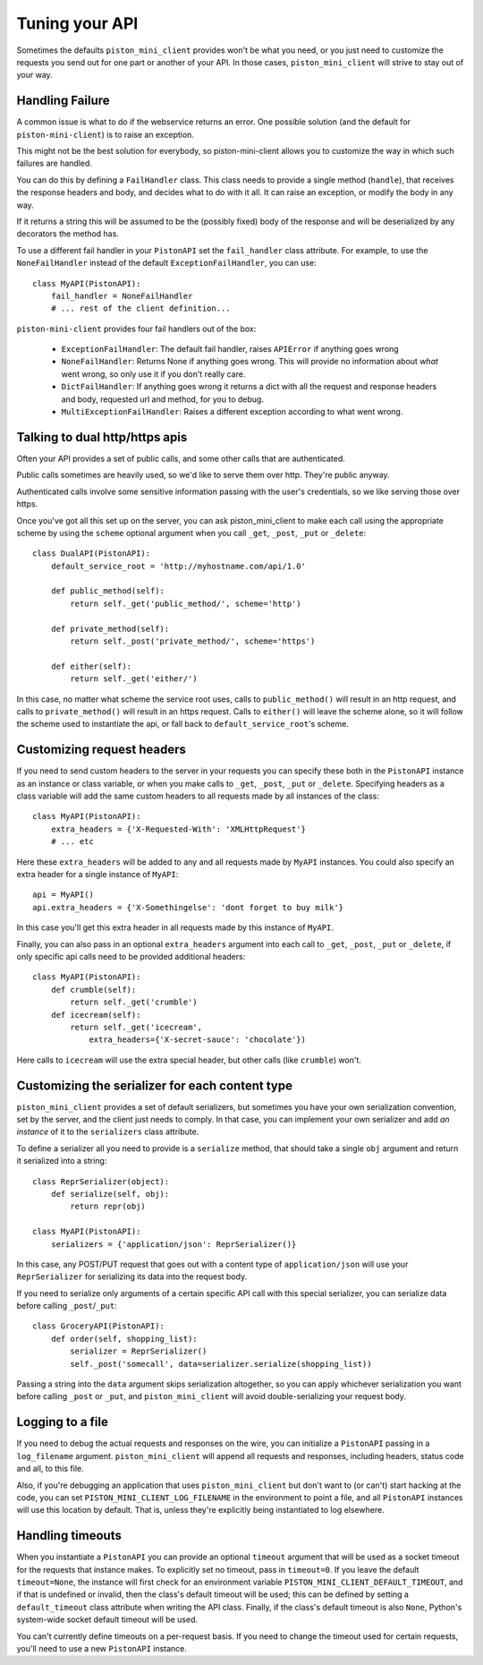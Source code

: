Tuning your API
===============

Sometimes the defaults ``piston_mini_client`` provides won't be what you need,
or you just need to customize the requests you send out for one part or
another of your API.  In those cases, ``piston_mini_client`` will strive to
stay out of your way.

================
Handling Failure
================

A common issue is what to do if the webservice returns an error.  One possible
solution (and the default for ``piston-mini-client``) is to raise an
exception.

This might not be the best solution for everybody, so piston-mini-client
allows you to customize the way in which such failures are handled.

You can do this by defining a ``FailHandler`` class.  This class needs to
provide a single method (``handle``), that receives the response headers and
body, and decides what to do with it all.  It can raise an exception, or
modify the body in any way.

If it returns a string this will be assumed to be the (possibly
fixed) body of the response and will be deserialized by any decorators the
method has.

To use a different fail handler in your ``PistonAPI`` set the ``fail_handler``
class attribute.  For example, to use the
``NoneFailHandler`` instead of the default ``ExceptionFailHandler``,
you can use::

    class MyAPI(PistonAPI):
        fail_handler = NoneFailHandler
        # ... rest of the client definition...

``piston-mini-client`` provides four fail handlers out of the box:

 * ``ExceptionFailHandler``: The default fail handler, raises ``APIError`` if
   anything goes wrong
 * ``NoneFailHandler``: Returns None if anything goes wrong.  This will
   provide no information about *what* went wrong, so only use it if you don't
   really care.
 * ``DictFailHandler``: If anything goes wrong it returns a dict with all the
   request and response headers and body, requested url and method, for you
   to debug.
 * ``MultiExceptionFailHandler``: Raises a different exception according to
   what went wrong.

===============================
Talking to dual http/https apis
===============================

Often your API provides a set of public calls, and some other calls that
are authenticated.

Public calls sometimes are heavily used, so we'd like to
serve them over http.  They're public anyway.

Authenticated calls involve some sensitive information passing with the user's
credentials, so we like serving those over https.

Once you've got all this set up on the server, you can ask piston_mini_client
to make each call using the appropriate scheme by using the ``scheme``
optional argument when you call ``_get``, ``_post``, ``_put`` or ``_delete``::

    class DualAPI(PistonAPI):
        default_service_root = 'http://myhostname.com/api/1.0'

        def public_method(self):
            return self._get('public_method/', scheme='http')

        def private_method(self):
            return self._post('private_method/', scheme='https')

        def either(self):
            return self._get('either/')

In this case, no matter what scheme the service root uses, calls to
``public_method()`` will result in
an http request, and calls to ``private_method()``  will result in an https
request.  Calls to ``either()`` will leave the scheme alone, so it will
follow the scheme used to instantiate the api, or fall back to
``default_service_root``'s scheme.

===========================
Customizing request headers
===========================

If you need to send custom headers to the server in your requests you can
specify these both in the ``PistonAPI`` instance as an instance or class
variable, or when you make calls to ``_get``, ``_post``, ``_put`` or
``_delete``.
Specifying headers as a class variable will add the same custom headers
to all requests made by all instances of the class::

    class MyAPI(PistonAPI):
        extra_headers = {'X-Requested-With': 'XMLHttpRequest'}
        # ... etc

Here these ``extra_headers`` will be added to any and all requests made by
``MyAPI`` instances.  You could also specify an extra header for a single
instance of ``MyAPI``::

    api = MyAPI()
    api.extra_headers = {'X-Somethingelse': 'dont forget to buy milk'}

In this case you'll get this extra header in all requests made by this
instance of ``MyAPI``.

Finally, you can also pass in an optional ``extra_headers`` argument into
each call to ``_get``, ``_post``, ``_put`` or ``_delete``, if only specific api
calls need to be provided additional headers::

    class MyAPI(PistonAPI):
        def crumble(self):
            return self._get('crumble')
        def icecream(self):
            return self._get('icecream',
                extra_headers={'X-secret-sauce': 'chocolate'})

Here calls to ``icecream`` will use the extra special header, but other calls
(like ``crumble``) won't.


================================================
Customizing the serializer for each content type
================================================

``piston_mini_client`` provides a set of default serializers, but sometimes
you have your own serialization convention, set by the server, and the client
just needs to comply.  In that case, you can implement your own serializer and
add *an instance* of it to the ``serializers`` class attribute.

To define a serializer all you need to provide is a ``serialize`` method,
that should take a single ``obj`` argument and return it serialized into
a string::

    class ReprSerializer(object):
        def serialize(self, obj):
            return repr(obj)

    class MyAPI(PistonAPI):
        serializers = {'application/json': ReprSerializer()}

In this case, any POST/PUT request that goes out with a content type of
``application/json`` will use your ``ReprSerializer`` for serializing its
data into the request body.

If you need to serialize only arguments of a certain specific API call with
this special serializer, you can serialize data before
calling ``_post``/``_put``::

    class GroceryAPI(PistonAPI):
        def order(self, shopping_list):
            serializer = ReprSerializer()
            self._post('somecall', data=serializer.serialize(shopping_list))

Passing a string into the ``data`` argument skips serialization altogether,
so you can apply whichever serialization you want before calling ``_post`` or
``_put``, and ``piston_mini_client`` will avoid double-serializing your
request body.

=================
Logging to a file
=================

If you need to debug the actual requests and responses on the wire, you can
initialize a ``PistonAPI`` passing in a ``log_filename`` argument.
``piston_mini_client`` will append all requests and responses, including
headers, status code and all, to this file.

Also, if you're debugging an application that uses ``piston_mini_client``
but don't want to (or can't) start hacking at the code, you can set
``PISTON_MINI_CLIENT_LOG_FILENAME`` in the environment to point a file,
and all ``PistonAPI`` instances will use this location by default. That is,
unless they're explicitly being instantiated to log elsewhere.

=================
Handling timeouts
=================
When you instantiate a ``PistonAPI`` you can provide an optional ``timeout``
argument that will be used as a socket timeout for the requests that instance
makes.  To explicitly set no timeout, pass in ``timeout=0``.  If you leave
the default ``timeout=None``, the instance will first check for an environment
variable ``PISTON_MINI_CLIENT_DEFAULT_TIMEOUT``, and if that is undefined or
invalid, then the class's default timeout will be used; this can be defined
by setting a ``default_timeout`` class attribute when
writing the API class.  Finally, if the class's default timeout is
also ``None``, Python's system-wide socket default timeout will be used.

You can't currently define timeouts on a per-request basis.  If you need to
change the timeout used for certain requests, you'll need to use a new
``PistonAPI`` instance.
